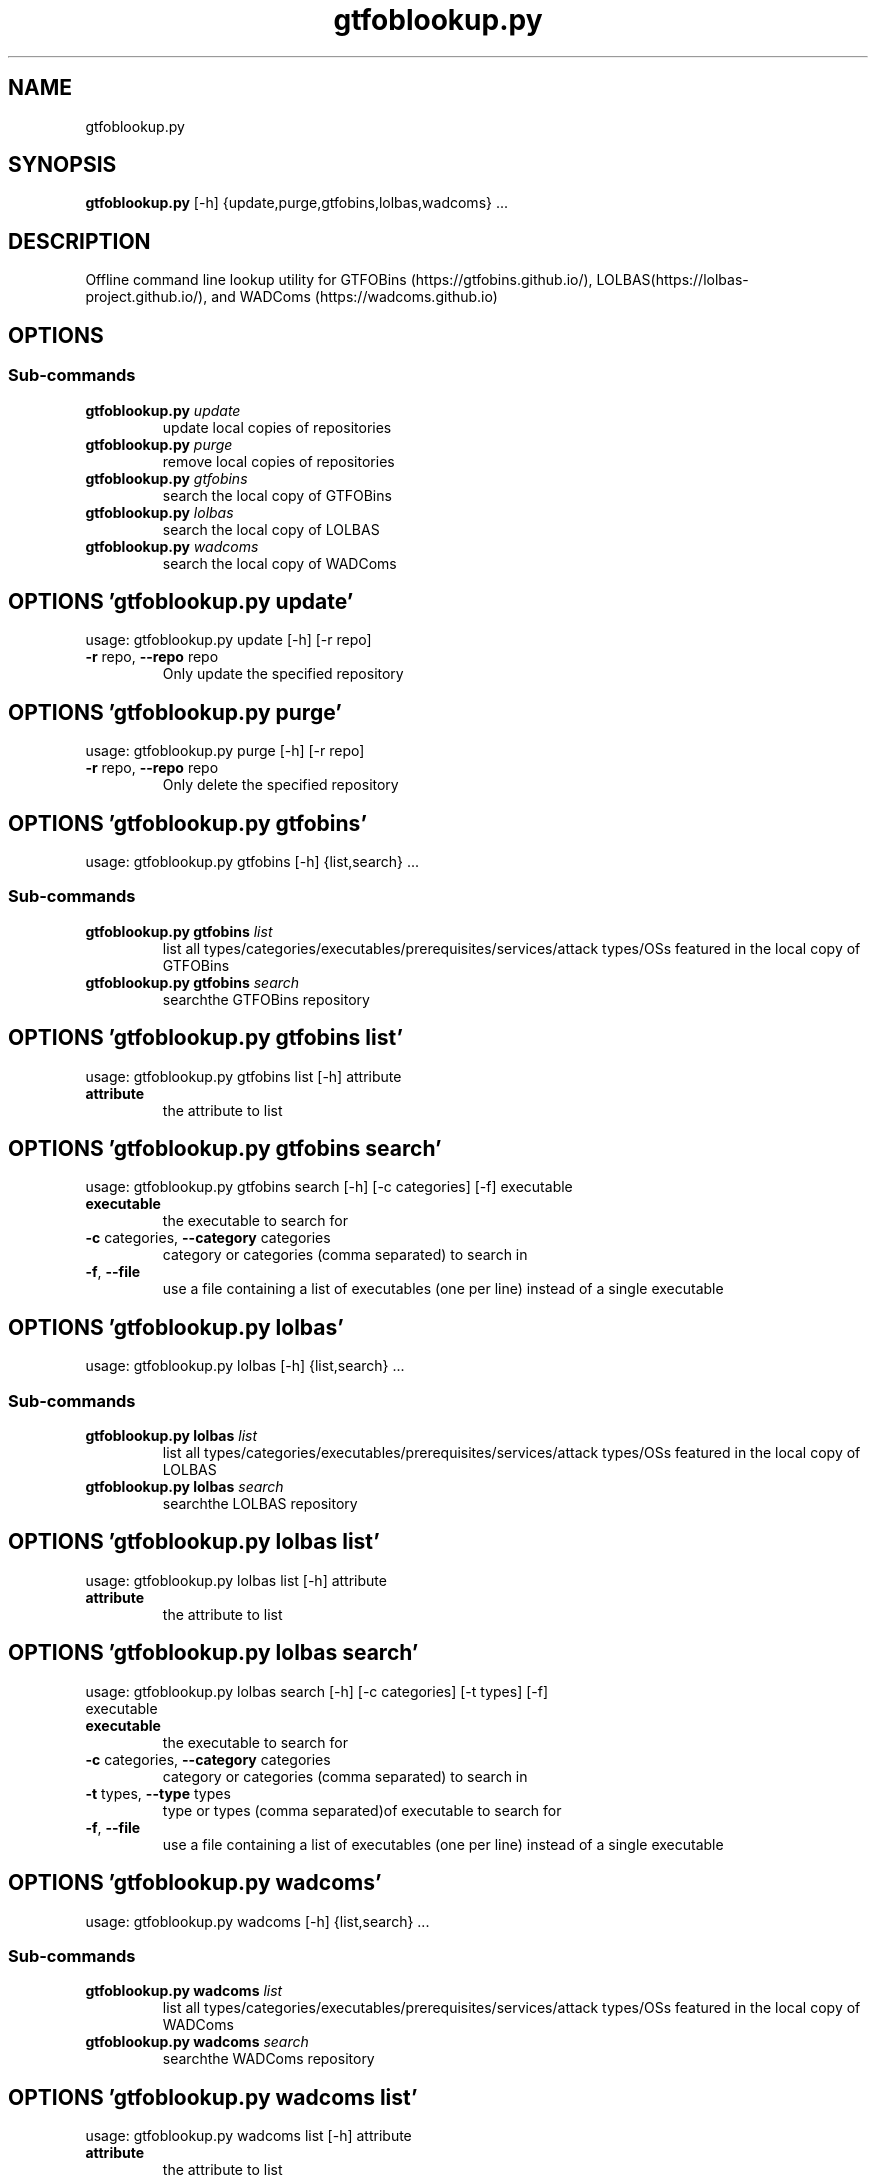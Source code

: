 .TH gtfoblookup.py "1" Manual
.SH NAME
gtfoblookup.py
.SH SYNOPSIS
.B gtfoblookup.py
[-h] {update,purge,gtfobins,lolbas,wadcoms} ...
.SH DESCRIPTION
Offline command line lookup utility for GTFOBins
(https://gtfobins.github.io/), LOLBAS(https://lolbas\-project.github.io/), and
WADComs (https://wadcoms.github.io)
.SH OPTIONS
.SS
\fBSub-commands\fR
.TP
\fBgtfoblookup.py\fR \fI\,update\/\fR
update local copies of repositories
.TP
\fBgtfoblookup.py\fR \fI\,purge\/\fR
remove local copies of repositories
.TP
\fBgtfoblookup.py\fR \fI\,gtfobins\/\fR
search the local copy of GTFOBins
.TP
\fBgtfoblookup.py\fR \fI\,lolbas\/\fR
search the local copy of LOLBAS
.TP
\fBgtfoblookup.py\fR \fI\,wadcoms\/\fR
search the local copy of WADComs
.SH OPTIONS 'gtfoblookup.py update'
usage: gtfoblookup.py update [-h] [-r repo]


.TP
\fB\-r\fR repo, \fB\-\-repo\fR repo
Only update the specified repository

.SH OPTIONS 'gtfoblookup.py purge'
usage: gtfoblookup.py purge [-h] [-r repo]


.TP
\fB\-r\fR repo, \fB\-\-repo\fR repo
Only delete the specified repository

.SH OPTIONS 'gtfoblookup.py gtfobins'
usage: gtfoblookup.py gtfobins [-h] {list,search} ...

.SS
\fBSub-commands\fR
.TP
\fBgtfoblookup.py gtfobins\fR \fI\,list\/\fR
list all types/categories/executables/prerequisites/services/attack types/OSs featured in the local copy of GTFOBins
.TP
\fBgtfoblookup.py gtfobins\fR \fI\,search\/\fR
searchthe GTFOBins repository
.SH OPTIONS 'gtfoblookup.py gtfobins list'
usage: gtfoblookup.py gtfobins list [-h] attribute

.TP
\fBattribute\fR
the attribute to list


.SH OPTIONS 'gtfoblookup.py gtfobins search'
usage: gtfoblookup.py gtfobins search [-h] [-c categories] [-f] executable

.TP
\fBexecutable\fR
the executable to search for

.TP
\fB\-c\fR categories, \fB\-\-category\fR categories
category or categories (comma separated) to search in

.TP
\fB\-f\fR, \fB\-\-file\fR
use a file containing a list of executables (one per line) instead of a single
executable


.SH OPTIONS 'gtfoblookup.py lolbas'
usage: gtfoblookup.py lolbas [-h] {list,search} ...

.SS
\fBSub-commands\fR
.TP
\fBgtfoblookup.py lolbas\fR \fI\,list\/\fR
list all types/categories/executables/prerequisites/services/attack types/OSs featured in the local copy of LOLBAS
.TP
\fBgtfoblookup.py lolbas\fR \fI\,search\/\fR
searchthe LOLBAS repository
.SH OPTIONS 'gtfoblookup.py lolbas list'
usage: gtfoblookup.py lolbas list [-h] attribute

.TP
\fBattribute\fR
the attribute to list


.SH OPTIONS 'gtfoblookup.py lolbas search'
usage: gtfoblookup.py lolbas search [-h] [-c categories] [-t types] [-f]
                                      executable

.TP
\fBexecutable\fR
the executable to search for

.TP
\fB\-c\fR categories, \fB\-\-category\fR categories
category or categories (comma separated) to search in

.TP
\fB\-t\fR types, \fB\-\-type\fR types
type or types (comma separated)of executable to search for

.TP
\fB\-f\fR, \fB\-\-file\fR
use a file containing a list of executables (one per line) instead of a single
executable


.SH OPTIONS 'gtfoblookup.py wadcoms'
usage: gtfoblookup.py wadcoms [-h] {list,search} ...

.SS
\fBSub-commands\fR
.TP
\fBgtfoblookup.py wadcoms\fR \fI\,list\/\fR
list all types/categories/executables/prerequisites/services/attack types/OSs featured in the local copy of WADComs
.TP
\fBgtfoblookup.py wadcoms\fR \fI\,search\/\fR
searchthe WADComs repository
.SH OPTIONS 'gtfoblookup.py wadcoms list'
usage: gtfoblookup.py wadcoms list [-h] attribute

.TP
\fBattribute\fR
the attribute to list


.SH OPTIONS 'gtfoblookup.py wadcoms search'
usage: gtfoblookup.py wadcoms search [-h] [-p prerequisites] [-s services]
                                       [-a attack_types] [-o OSs] [-f]
                                       executable

.TP
\fBexecutable\fR
the executable to search for

.TP
\fB\-p\fR prerequisites, \fB\-\-prereq\fR prerequisites
search for executables with a specific prerequisite or prerequisites (comma
separated)

.TP
\fB\-s\fR services, \fB\-\-service\fR services
search for executables that interract with aspecific service or services(comma
separated)

.TP
\fB\-a\fR attack_types, \fB\-\-attacktype\fR attack_types
search for executables that can be used for aspecific type or types (comma
separated) of attacks

.TP
\fB\-o\fR OSs, \fB\-\-os\fR OSs
search for executables that can be run on a specific operating system
oroperating systems (comma separated)

.TP
\fB\-f\fR, \fB\-\-file\fR
use a file containing a list of executables (one per line) instead of a single
executable

.SH AUTHORS
.B GTFOBLookup
was written by James Conlan <James.Conlan@nccgroup.com>.
.SH DISTRIBUTION
The latest version of GTFOBLookup may be downloaded from
.UR https://github.com/nccgroup/GTFOBLookup
.UE
